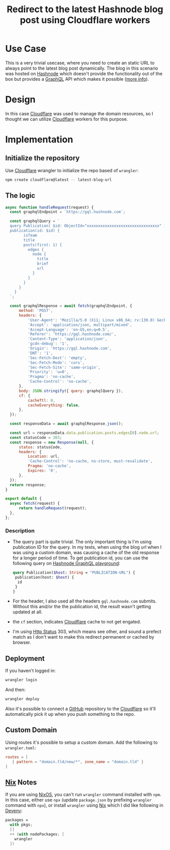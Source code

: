 :PROPERTIES:
:ID:       a213a3c4-0bff-48c6-92a1-db39b2607a0f
:END:
#+title: Redirect to the latest Hashnode blog post using Cloudflare workers
#+hugo_section: article


* Use Case

This is a very trivial usecase, where you need to create an static URL
to always point to the latest blog post dynamically. The blog in this
scenario was hosted on [[https://hashnode.com/][Hashnode]] which doesn't provide the
functionality out of the box but provides a [[https://gql.hashnode.com/][GraphQL]] API which makes it
possible ([[https://api.hashnode.com/][more info]]).

* Design

In this case [[id:a2d47b30-13a1-4edd-a893-9f48850212e4][Cloudflare]] was used to manage the domain resources, so I
thought we can utilize [[id:a2d47b30-13a1-4edd-a893-9f48850212e4][Cloudflare]] workers for this purpose.

* Implementation

** Initialize the repository

Use [[id:a2d47b30-13a1-4edd-a893-9f48850212e4][Cloudflare]] wrangler to initialize the repo based of ~wrangler~:

#+begin_src sh
  npm create cloudflare@latest -- latest-blog-url
#+end_src

** The logic

#+begin_src javascript
  async function handleRequest(request) {
  	const graphqlEndpoint = `https://gql.hashnode.com`;

  	const graphqlQuery = `
    query Publication( $id: ObjectId="xxxxxxxxxxxxxxxxxxxxxxxxxxxxxxxx" ) {
    publication(id: $id) {
          isTeam
          title
          posts(first: 1) {
            edges {
              node {
                title
                brief
                url
              }
            }
          }
        }
      }
    `;

  	const graphqlResponse = await fetch(graphqlEndpoint, {
  		method: 'POST',
  		headers: {
  			'User-Agent': 'Mozilla/5.0 (X11; Linux x86_64; rv:130.0) Gecko/20100101 Firefox/130.0',
  			'Accept': 'application/json, multipart/mixed',
  			'Accept-Language': 'en-US,en;q=0.5',
  			'Referer': 'https://gql.hashnode.com/',
  			'Content-Type': 'application/json',
  			'gcdn-debug': '1',
  			'Origin': 'https://gql.hashnode.com',
  			'DNT': '1',
  			'Sec-Fetch-Dest': 'empty',
  			'Sec-Fetch-Mode': 'cors',
  			'Sec-Fetch-Site': 'same-origin',
  			'Priority': 'u=0',
  			'Pragma': 'no-cache',
  			'Cache-Control': 'no-cache',
  		},
  		body: JSON.stringify({ query: graphqlQuery }),
  		cf: {
  			cacheTtl: 0,
  			cacheEverything: false,
  		},
  	});

  	const responseData = await graphqlResponse.json();

  	const url = responseData.data.publication.posts.edges[0].node.url;
  	const statusCode = 303;
  	const response = new Response(null, {
  		status: statusCode,
  		headers: {
  			Location: url,
  			'Cache-Control': 'no-cache, no-store, must-revalidate',
  			Pragma: 'no-cache',
  			Expires: '0',
  		},
  	});
  	return response;
  }

  export default {
  	async fetch(request) {
  		return handleRequest(request);
  	},
  };
#+end_src

*** Description
+ The query part is quite trivial. The only important thing is I'm
  using publication ID for the query. In my tests, when using the blog
  url when I was using a custom domain, was causing a cache of the old
  response for a longer period of time. To get publication id, you can
  use the following query on [[https://gql.hashnode.com][Hashnode GraphQL playground]]:
  #+begin_src graphql
  query Publication($host: String = "PUBLICATION-URL") {
   publication(host: $host) {
    id
   }
  }
#+end_src
+ For the header, I also used all the headers ~gql.hashnode.com~
  submits. Without this and/or the the publication id, the result
  wasn't getting updated at all.
+ the ~cf~ section, indicates [[id:a2d47b30-13a1-4edd-a893-9f48850212e4][Cloudflare]] cache to not get
  engated.
+ I'm using [[id:39d3dd91-2166-4f0d-97d8-4fd6dd0a0ab5][Http Status]] 303, which means see other, and sound a
  prefect match as I don't want to make this redirect permanent or
  cached by browser.
** Deployment

If you haven't logged in:
#+begin_src sh
wrangler login
#+end_src

And then:
#+begin_src sh
wrangler deploy
#+end_src

Also it's possible to connect a [[id:d612a0ff-109d-4d86-936e-7beeacc3689e][GitHub]] repository to the
[[id:a2d47b30-13a1-4edd-a893-9f48850212e4][Cloudflare]] so it'll automatically pick it up when you
push something to the repo.
** Custom Domain

Using routes it's possible to setup a custom domain. Add the following
to ~wrangler.toml~:

#+begin_src toml
routes = [
   { pattern = "domain.tld/new/*", zone_name = "domain.tld" }
]
#+end_src
** [[id:2cd85cb5-decb-4900-a304-e79564e80723][Nix]] Notes

If you are using [[id:66fa3ba9-1948-4970-b02f-3f3fecce5836][NixOS]], you can't run ~wrangler~ command installed with
~npm~. In this case, either use ~npx~ (update ~package.json~ by prefixing
~wrangler~ command with ~npx~), or install ~wrangler~ using [[id:2cd85cb5-decb-4900-a304-e79564e80723][Nix]] which I
did like following in [[id:73a57c7c-309e-407f-aff4-044411d7c33d][Devenv]]:

#+begin_src nix
  packages =
    with pkgs;
    []
    ++ (with nodePackages; [
      wrangler
    ])
#+end_src
